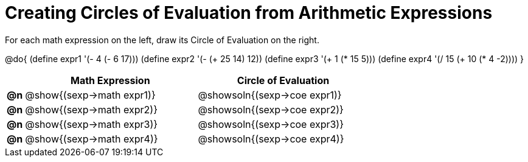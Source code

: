 = Creating Circles of Evaluation from Arithmetic Expressions

++++
<style>
<<<<<<< HEAD
  table { height: 100%; }
=======
  table { height: 95%; }
>>>>>>> master
</style>
++++

For each math expression on the left, draw its Circle of Evaluation on the right.

@do{
  (define expr1 '(- 4 (- 6 17)))
  (define expr2 '(- (+ 25 14) 12))
  (define expr3 '(+ 1 (* 15 5)))
  (define expr4 '(/ 15 (+ 10 (* 4 -2))))
}

[cols="^.^1a,^.^10a,^.^10a",options="header",stripes="none"]
|===
|    | Math Expression                | Circle of Evaluation
|*@n*| @show{(sexp->math expr1)}    	| @showsoln{(sexp->coe expr1)}
|*@n*| @show{(sexp->math expr2)}    	| @showsoln{(sexp->coe expr2)}
|*@n*| @show{(sexp->math expr3)}    	| @showsoln{(sexp->coe expr3)}
|*@n*| @show{(sexp->math expr4)}    	| @showsoln{(sexp->coe expr4)}
|===
